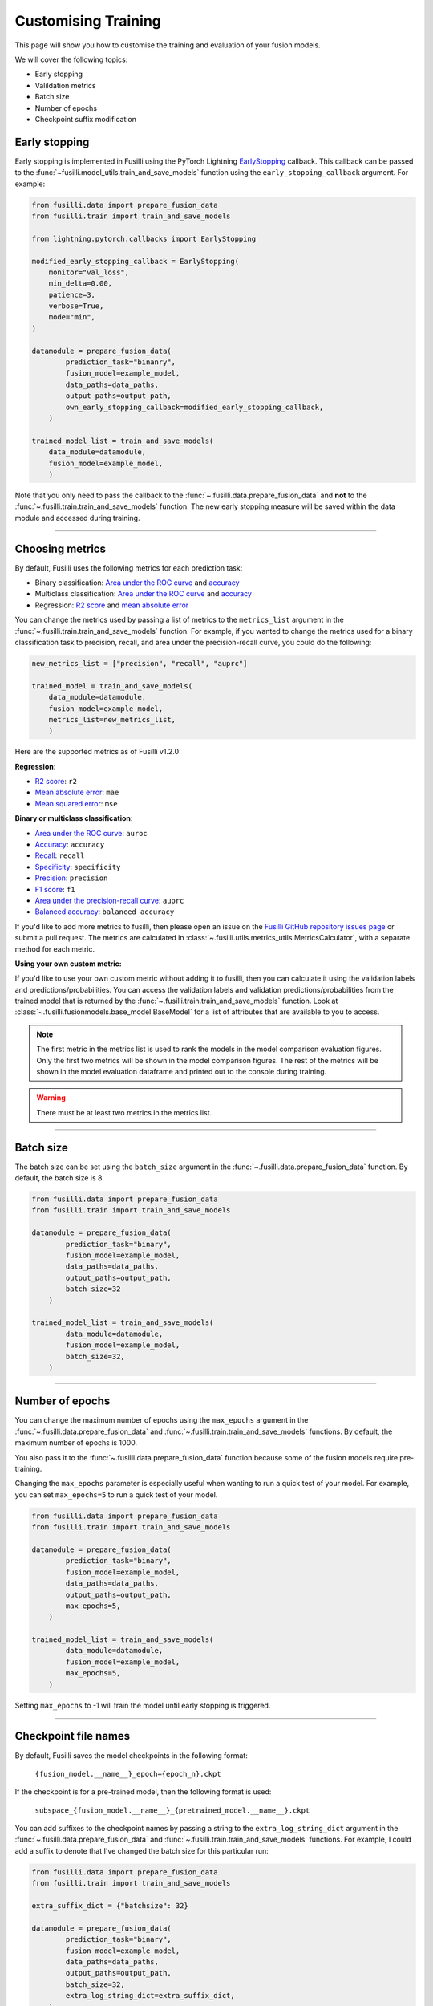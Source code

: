 Customising Training
=========================================

This page will show you how to customise the training and evaluation of your fusion models.

We will cover the following topics:

* Early stopping
* Valildation metrics
* Batch size
* Number of epochs
* Checkpoint suffix modification

Early stopping
--------------

Early stopping is implemented in Fusilli using the PyTorch Lightning
`EarlyStopping <https://lightning.ai/docs/pytorch/stable/api/lightning.pytorch.callbacks.EarlyStopping.html#lightning.pytorch.callbacks.EarlyStopping>`_
callback. This callback can be passed to the
:func:`~fusilli.model_utils.train_and_save_models` function using the
``early_stopping_callback`` argument. For example:

.. code-block:: python

    from fusilli.data import prepare_fusion_data
    from fusilli.train import train_and_save_models

    from lightning.pytorch.callbacks import EarlyStopping

    modified_early_stopping_callback = EarlyStopping(
        monitor="val_loss",
        min_delta=0.00,
        patience=3,
        verbose=True,
        mode="min",
    )

    datamodule = prepare_fusion_data(
            prediction_task="binanry",
            fusion_model=example_model,
            data_paths=data_paths,
            output_paths=output_path,
            own_early_stopping_callback=modified_early_stopping_callback,
        )

    trained_model_list = train_and_save_models(
        data_module=datamodule,
        fusion_model=example_model,
        )

Note that you only need to pass the callback to the :func:`~.fusilli.data.prepare_fusion_data` and **not** to the :func:`~.fusilli.train.train_and_save_models` function. The new early stopping measure will be saved within the data module and accessed during training.


-----

Choosing metrics
-----------------

By default, Fusilli uses the following metrics for each prediction task:

* Binary classification: `Area under the ROC curve <https://lightning.ai/docs/torchmetrics/stable/classification/auroc.html>`_ and `accuracy <https://lightning.ai/docs/torchmetrics/stable/classification/accuracy.html>`_
* Multiclass classification: `Area under the ROC curve <https://lightning.ai/docs/torchmetrics/stable/classification/auroc.html>`_ and `accuracy <https://lightning.ai/docs/torchmetrics/stable/classification/accuracy.html>`_
* Regression: `R2 score <https://lightning.ai/docs/torchmetrics/stable/regression/r2_score.html>`_ and `mean absolute error <https://lightning.ai/docs/torchmetrics/stable/regression/mean_absolute_error.html>`_

You can change the metrics used by passing a list of metrics to the ``metrics_list`` argument in the :func:`~.fusilli.train.train_and_save_models` function.
For example, if you wanted to change the metrics used for a binary classification task to precision, recall, and area under the precision-recall curve, you could do the following:

.. code-block:: python

    new_metrics_list = ["precision", "recall", "auprc"]

    trained_model = train_and_save_models(
        data_module=datamodule,
        fusion_model=example_model,
        metrics_list=new_metrics_list,
        )

Here are the supported metrics as of Fusilli v1.2.0:

**Regression**:

* `R2 score <https://lightning.ai/docs/torchmetrics/stable/regression/r2_score.html>`_: ``r2``
* `Mean absolute error <https://lightning.ai/docs/torchmetrics/stable/regression/mean_absolute_error.html>`_: ``mae``
* `Mean squared error <https://lightning.ai/docs/torchmetrics/stable/regression/mean_squared_error.html>`_: ``mse``

**Binary or multiclass classification**:

* `Area under the ROC curve <https://lightning.ai/docs/torchmetrics/stable/classification/auroc.html>`_: ``auroc``
* `Accuracy <https://lightning.ai/docs/torchmetrics/stable/classification/accuracy.html>`_: ``accuracy``
* `Recall <https://lightning.ai/docs/torchmetrics/stable/classification/recall.html>`_: ``recall``
* `Specificity <https://lightning.ai/docs/torchmetrics/stable/classification/specificity.html>`_: ``specificity``
* `Precision <https://lightning.ai/docs/torchmetrics/stable/classification/precision.html>`_: ``precision``
* `F1 score <https://lightning.ai/docs/torchmetrics/stable/classification/f1_score.html>`_: ``f1``
* `Area under the precision-recall curve <https://lightning.ai/docs/torchmetrics/stable/classification/average_precision.html>`_: ``auprc``
* `Balanced accuracy <https://lightning.ai/docs/torchmetrics/stable/classification/accuracy.html>`_: ``balanced_accuracy``

If you'd like to add more metrics to fusilli, then please open an issue on the `Fusilli GitHub repository issues page <https://github.com/florencejt/fusilli/issues>`_ or submit a pull request.
The metrics are calculated in :class:`~.fusilli.utils.metrics_utils.MetricsCalculator`, with a separate method for each metric.

**Using your own custom metric:**

If you'd like to use your own custom metric without adding it to fusilli, then you can calculate it using the validation labels and predictions/probabilities.
You can access the validation labels and validation predictions/probabilities from the trained model that is returned by the :func:`~.fusilli.train.train_and_save_models` function.
Look at :class:`~.fusilli.fusionmodels.base_model.BaseModel` for a list of attributes that are available to you to access.


.. note::

    The first metric in the metrics list is used to rank the models in the model comparison evaluation figures.
    Only the first two metrics will be shown in the model comparison figures.
    The rest of the metrics will be shown in the model evaluation dataframe and printed out to the console during training.

.. warning::

    There must be at least two metrics in the metrics list.

-----


Batch size
----------

The batch size can be set using the ``batch_size`` argument in the :func:`~.fusilli.data.prepare_fusion_data` function. By default, the batch size is 8.

.. code-block:: python

    from fusilli.data import prepare_fusion_data
    from fusilli.train import train_and_save_models

    datamodule = prepare_fusion_data(
            prediction_task="binary",
            fusion_model=example_model,
            data_paths=data_paths,
            output_paths=output_path,
            batch_size=32
        )

    trained_model_list = train_and_save_models(
            data_module=datamodule,
            fusion_model=example_model,
            batch_size=32,
        )


-----

Number of epochs
-------------------

You can change the maximum number of epochs using the ``max_epochs`` argument in the :func:`~.fusilli.data.prepare_fusion_data` and :func:`~.fusilli.train.train_and_save_models` functions. By default, the maximum number of epochs is 1000.

You also pass it to the :func:`~.fusilli.data.prepare_fusion_data` function because some of the fusion models require pre-training.

Changing the ``max_epochs`` parameter is especially useful when wanting to run a quick test of your model. For example, you can set ``max_epochs=5`` to run a quick test of your model.

.. code-block:: python

    from fusilli.data import prepare_fusion_data
    from fusilli.train import train_and_save_models

    datamodule = prepare_fusion_data(
            prediction_task="binary",
            fusion_model=example_model,
            data_paths=data_paths,
            output_paths=output_path,
            max_epochs=5,
        )

    trained_model_list = train_and_save_models(
            data_module=datamodule,
            fusion_model=example_model,
            max_epochs=5,
        )

Setting ``max_epochs`` to -1 will train the model until early stopping is triggered.

-----

Checkpoint file names
------------------------------

By default, Fusilli saves the model checkpoints in the following format:

    ``{fusion_model.__name__}_epoch={epoch_n}.ckpt``

If the checkpoint is for a pre-trained model, then the following format is used:

    ``subspace_{fusion_model.__name__}_{pretrained_model.__name__}.ckpt``

You can add suffixes to the checkpoint names by passing a string to the ``extra_log_string_dict`` argument in the :func:`~.fusilli.data.prepare_fusion_data` and :func:`~.fusilli.train.train_and_save_models` functions. For example, I could add a suffix to denote that I've changed the batch size for this particular run:

.. code-block:: python

    from fusilli.data import prepare_fusion_data
    from fusilli.train import train_and_save_models

    extra_suffix_dict = {"batchsize": 32}

    datamodule = prepare_fusion_data(
            prediction_task="binary",
            fusion_model=example_model,
            data_paths=data_paths,
            output_paths=output_path,
            batch_size=32,
            extra_log_string_dict=extra_suffix_dict,
        )

    trained_model_list = train_and_save_models(
            data_module=datamodule,
            fusion_model=example_model,
            batch_size=32,
            extra_log_string_dict=extra_suffix_dict,
        )

The checkpoint name would then be (if the model trained for 100 epochs):

    ``ExampleModel_epoch=100_batchsize_32.ckpt``


.. note::

    The ``extra_log_string_dict`` argument is also used to modify the logging behaviour of the model. For more information, see :ref:`wandb`.

